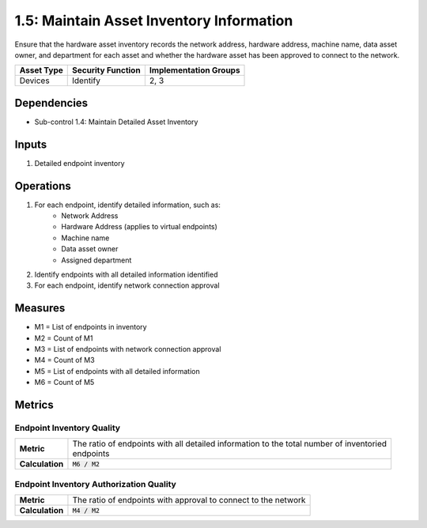 1.5: Maintain Asset Inventory Information
=========================================================
Ensure that the hardware asset inventory records the network address, hardware address, machine name, data asset owner, and department for each asset and whether the hardware asset has been approved to connect to the network.

.. list-table::
	:header-rows: 1

	* - Asset Type
	  - Security Function
	  - Implementation Groups
	* - Devices
	  - Identify
	  - 2, 3

Dependencies
------------
* Sub-control 1.4: Maintain Detailed Asset Inventory

Inputs
-----------
#. Detailed endpoint inventory

Operations
----------
#. For each endpoint, identify detailed information, such as:
	* Network Address
	* Hardware Address (applies to virtual endpoints)
	* Machine name
	* Data asset owner
	* Assigned department
#. Identify endpoints with all detailed information identified
#. For each endpoint, identify network connection approval

Measures
--------
* M1 = List of endpoints in inventory
* M2 = Count of M1
* M3 = List of endpoints with network connection approval
* M4 = Count of M3
* M5 = List of endpoints with all detailed information
* M6 = Count of M5

Metrics
-------

Endpoint Inventory Quality
^^^^^^^^^^^^^^^^^^^^^^^^^^
.. list-table::

	* - **Metric**
	  - | The ratio of endpoints with all detailed information to the total number of inventoried
	    | endpoints
	* - **Calculation**
	  - :code:`M6 / M2`

Endpoint Inventory Authorization Quality
^^^^^^^^^^^^^^^^^^^^^^^^^^^^^^^^^^^^^^^^
.. list-table::

	* - **Metric**
	  - | The ratio of endpoints with approval to connect to the network
	* - **Calculation**
	  - :code:`M4 / M2`

.. history
.. authors
.. license
